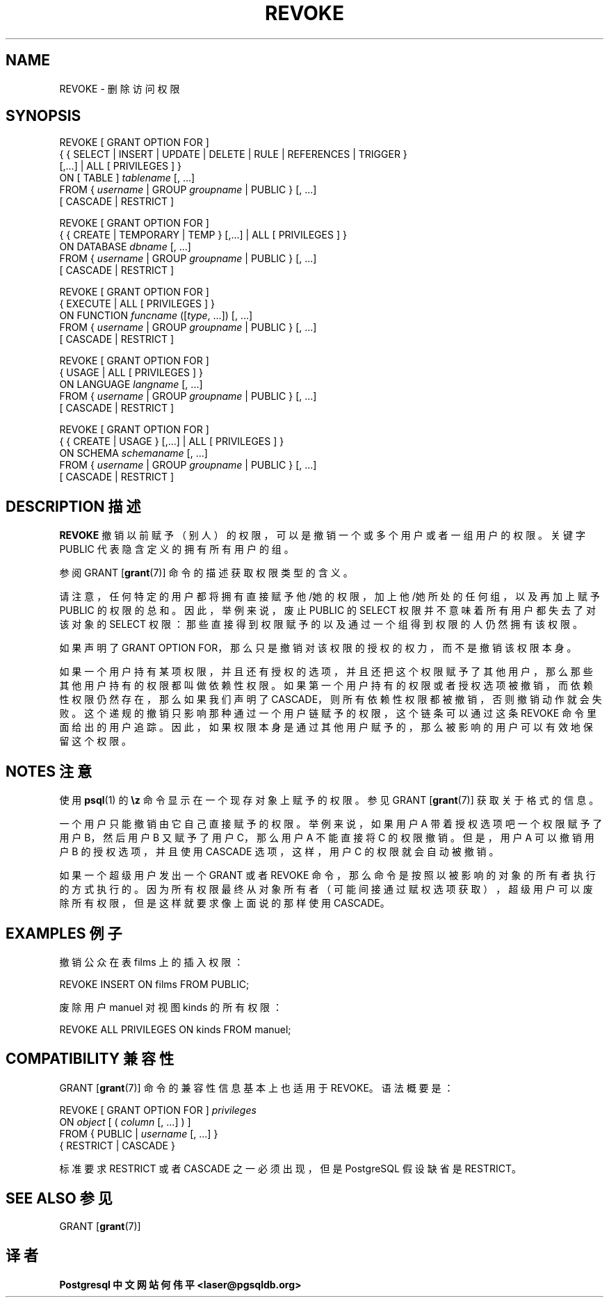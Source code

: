 .\" auto-generated by docbook2man-spec $Revision: 1.1 $
.TH "REVOKE" "7" "2003-11-02" "SQL - Language Statements" "SQL Commands"
.SH NAME
REVOKE \- 删除访问权限

.SH SYNOPSIS
.sp
.nf
REVOKE [ GRANT OPTION FOR ]
    { { SELECT | INSERT | UPDATE | DELETE | RULE | REFERENCES | TRIGGER }
    [,...] | ALL [ PRIVILEGES ] }
    ON [ TABLE ] \fItablename\fR [, ...]
    FROM { \fIusername\fR | GROUP \fIgroupname\fR | PUBLIC } [, ...]
    [ CASCADE | RESTRICT ]

REVOKE [ GRANT OPTION FOR ]
    { { CREATE | TEMPORARY | TEMP } [,...] | ALL [ PRIVILEGES ] }
    ON DATABASE \fIdbname\fR [, ...]
    FROM { \fIusername\fR | GROUP \fIgroupname\fR | PUBLIC } [, ...]
    [ CASCADE | RESTRICT ]

REVOKE [ GRANT OPTION FOR ]
    { EXECUTE | ALL [ PRIVILEGES ] }
    ON FUNCTION \fIfuncname\fR ([\fItype\fR, ...]) [, ...]
    FROM { \fIusername\fR | GROUP \fIgroupname\fR | PUBLIC } [, ...]
    [ CASCADE | RESTRICT ]

REVOKE [ GRANT OPTION FOR ]
    { USAGE | ALL [ PRIVILEGES ] }
    ON LANGUAGE \fIlangname\fR [, ...]
    FROM { \fIusername\fR | GROUP \fIgroupname\fR | PUBLIC } [, ...]
    [ CASCADE | RESTRICT ]

REVOKE [ GRANT OPTION FOR ]
    { { CREATE | USAGE } [,...] | ALL [ PRIVILEGES ] }
    ON SCHEMA \fIschemaname\fR [, ...]
    FROM { \fIusername\fR | GROUP \fIgroupname\fR | PUBLIC } [, ...]
    [ CASCADE | RESTRICT ]
.sp
.fi
.SH "DESCRIPTION 描述"
.PP
\fBREVOKE\fR 撤销以前赋予（别人）的权限，可以是撤销一个或多个用户或者一组用户的权限。 关键字 PUBLIC 代表隐含定义的拥有所有用户的组。
.PP
 参阅 GRANT [\fBgrant\fR(7)] 命令的描述获取权限类型的含义。
.PP
 请注意，任何特定的用户都将拥有直接赋予他/她的权限，加上他/她所处的任何组， 以及再加上赋予 PUBLIC 的权限的总和。因此，举例来说，废止 PUBLIC  的 SELECT 权限并不意味着所有用户都失去了对该对象的 SELECT 权限： 那些直接得到权限赋予的以及通过一个组得到权限的人仍然拥有该权限。
.PP
 如果声明了 GRANT OPTION FOR，那么只是撤销对该权限的授权的权力，而不是撤销该权限本身。
.PP
 如果一个用户持有某项权限，并且还有授权的选项，并且还把这个权限赋予了其他用户， 那么那些其他用户持有的权限都叫做依赖性权限。 如果第一个用户持有的权限或者授权选项被撤销，而依赖性权限仍然存在， 那么如果我们声明了 CASCADE，则所有依赖性权限都被撤销， 否则撤销动作就会失败。这个递规的撤销只影响那种通过一个用户链赋予的权限， 这个链条可以通过这条 REVOKE 命令里面给出的用户追踪。 因此，如果权限本身是通过其他用户赋予的， 那么被影响的用户可以有效地保留这个权限。
.SH "NOTES 注意"
.PP
 使用 \fBpsql\fR(1) 的 \fB\\z\fR 命令显示在一个现存对象上赋予的权限。 参见 GRANT [\fBgrant\fR(7)] 获取关于格式的信息。
.PP
 一个用户只能撤销由它自己直接赋予的权限。举例来说，如果用户 A 带着授权选项吧一个权限赋予了用户 B，然后用户 B 又赋予了用户 C， 那么用户 A 不能直接将 C 的权限撤销。但是，用户 A 可以撤销用户 B 的授权选项，并且使用 CASCADE 选项，这样， 用户 C 的权限就会自动被撤销。
.PP
 如果一个超级用户发出一个 GRANT 或者 REVOKE 命令， 那么命令是按照以被影响的对象的所有者执行的方式执行的。因为所有权限最终从对象所有者（可能间接通过赋权选项获取）， 超级用户可以废除所有权限，但是这样就要求像上面说的那样使用 CASCADE。
.SH "EXAMPLES 例子"
.PP
 撤销公众在表 films 上的插入权限：
.sp
.nf
REVOKE INSERT ON films FROM PUBLIC;
.sp
.fi
.PP
 废除用户 manuel 对视图 kinds 的所有权限：
.sp
.nf
  
REVOKE ALL PRIVILEGES ON kinds FROM manuel;
.sp
.fi
.SH "COMPATIBILITY 兼容性"
.PP
GRANT [\fBgrant\fR(7)] 命令的兼容性信息基本上也适用于 REVOKE。语法概要是：
.sp
.nf
REVOKE [ GRANT OPTION FOR ] \fIprivileges\fR
    ON \fIobject\fR [ ( \fIcolumn\fR [, ...] ) ]
    FROM { PUBLIC | \fIusername\fR [, ...] }
    { RESTRICT | CASCADE }
.sp
.fi
 标准要求 RESTRICT 或者 CASCADE 之一必须出现， 但是 PostgreSQL 假设缺省是 RESTRICT。
.SH "SEE ALSO 参见"
.PP
GRANT [\fBgrant\fR(7)]
.SH "译者"
.B Postgresql 中文网站
.B 何伟平 <laser@pgsqldb.org>
